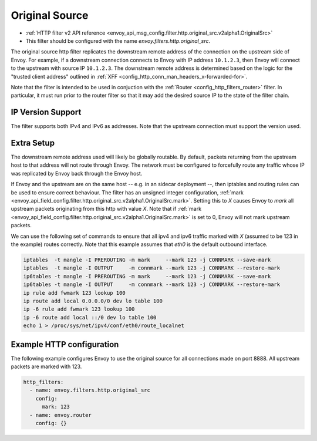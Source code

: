 .. _config_http_filters_original_src:

Original Source
===============

* :ref:`HTTP filter v2 API reference <envoy_api_msg_config.filter.http.original_src.v2alpha1.OriginalSrc>`
* This filter should be configured with the name *envoy.filters.http.original_src*.

The original source http filter replicates the downstream remote address of the connection on
the upstream side of Envoy. For example, if a downstream connection connects to Envoy with IP
address ``10.1.2.3``, then Envoy will connect to the upstream with source IP ``10.1.2.3``. The
downstream remote address is determined based on the logic for the "trusted client address"
outlined in :ref:`XFF <config_http_conn_man_headers_x-forwarded-for>`.


Note that the filter is intended to be used in conjuction with the
:ref:`Router <config_http_filters_router>` filter. In particular, it must run prior to the router
filter so that it may add the desired source IP to the state of the filter chain.

IP Version Support
------------------
The filter supports both IPv4 and IPv6 as addresses. Note that the upstream connection must support
the version used.

Extra Setup
-----------

The downstream remote address used will likely be globally routable. By default, packets returning
from the upstream host to that address will not route through Envoy. The network must be configured
to forcefully route any traffic whose IP was replicated by Envoy back through the Envoy host.

If Envoy and the upstream are on the same host -- e.g. in an sidecar deployment --, then iptables
and routing rules can be used to ensure correct behaviour. The filter has an unsigned integer
configuration,
:ref:`mark <envoy_api_field_config.filter.http.original_src.v2alpha1.OriginalSrc.mark>`. Setting
this to *X* causes Envoy to *mark* all upstream packets originating from this http with value
*X*. Note that if
:ref:`mark <envoy_api_field_config.filter.http.original_src.v2alpha1.OriginalSrc.mark>` is set
to 0, Envoy will not mark upstream packets.

We can use the following set of commands to ensure that all ipv4 and ipv6 traffic marked with *X*
(assumed to be 123 in the example) routes correctly. Note that this example assumes that *eth0* is
the default outbound interface.

.. code-block:: text

  iptables  -t mangle -I PREROUTING -m mark     --mark 123 -j CONNMARK --save-mark
  iptables  -t mangle -I OUTPUT     -m connmark --mark 123 -j CONNMARK --restore-mark
  ip6tables -t mangle -I PREROUTING -m mark     --mark 123 -j CONNMARK --save-mark
  ip6tables -t mangle -I OUTPUT     -m connmark --mark 123 -j CONNMARK --restore-mark
  ip rule add fwmark 123 lookup 100
  ip route add local 0.0.0.0/0 dev lo table 100
  ip -6 rule add fwmark 123 lookup 100
  ip -6 route add local ::/0 dev lo table 100
  echo 1 > /proc/sys/net/ipv4/conf/eth0/route_localnet


Example HTTP configuration
------------------------------

The following example configures Envoy to use the original source for all connections made on port
8888. All upstream packets are marked with 123.

.. code-block:: yaml

  http_filters:
    - name: envoy.filters.http.original_src
      config:
        mark: 123
    - name: envoy.router
      config: {}

